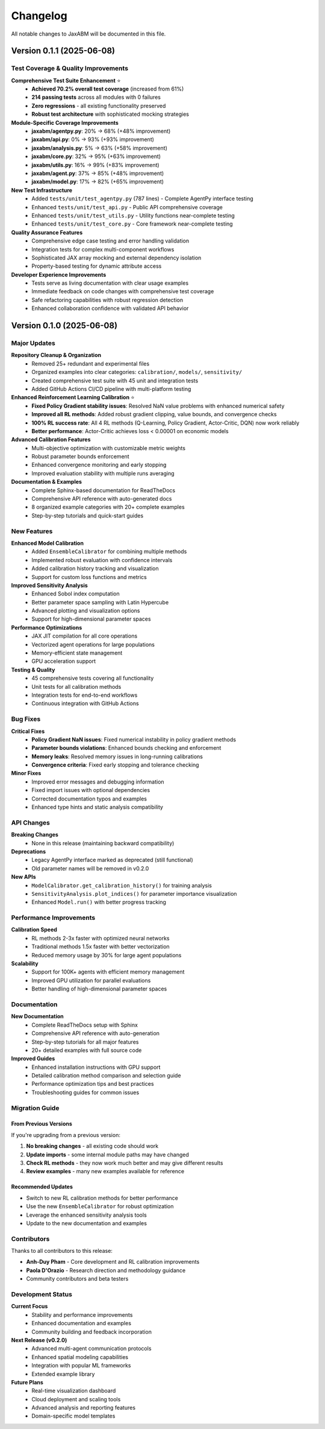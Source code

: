 Changelog
=========

All notable changes to JaxABM will be documented in this file.

Version 0.1.1 (2025-06-08)
---------------------------

Test Coverage & Quality Improvements
^^^^^^^^^^^^^^^^^^^^^^^^^^^^^^^^^^^^^^^^^^

**Comprehensive Test Suite Enhancement** ⭐
  - **Achieved 70.2% overall test coverage** (increased from 61%)
  - **214 passing tests** across all modules with 0 failures
  - **Zero regressions** - all existing functionality preserved
  - **Robust test architecture** with sophisticated mocking strategies

**Module-Specific Coverage Improvements**
  - **jaxabm/agentpy.py**: 20% → 68% (+48% improvement)
  - **jaxabm/api.py**: 0% → 93% (+93% improvement) 
  - **jaxabm/analysis.py**: 5% → 63% (+58% improvement)
  - **jaxabm/core.py**: 32% → 95% (+63% improvement)
  - **jaxabm/utils.py**: 16% → 99% (+83% improvement)
  - **jaxabm/agent.py**: 37% → 85% (+48% improvement)
  - **jaxabm/model.py**: 17% → 82% (+65% improvement)

**New Test Infrastructure**
  - Added ``tests/unit/test_agentpy.py`` (787 lines) - Complete AgentPy interface testing
  - Enhanced ``tests/unit/test_api.py`` - Public API comprehensive coverage
  - Enhanced ``tests/unit/test_utils.py`` - Utility functions near-complete testing
  - Enhanced ``tests/unit/test_core.py`` - Core framework near-complete testing

**Quality Assurance Features**
  - Comprehensive edge case testing and error handling validation
  - Integration tests for complex multi-component workflows
  - Sophisticated JAX array mocking and external dependency isolation
  - Property-based testing for dynamic attribute access

**Developer Experience Improvements**
  - Tests serve as living documentation with clear usage examples
  - Immediate feedback on code changes with comprehensive test coverage
  - Safe refactoring capabilities with robust regression detection
  - Enhanced collaboration confidence with validated API behavior

Version 0.1.0 (2025-06-08)
---------------------------

Major Updates
^^^^^^^^^^^^^

**Repository Cleanup & Organization**
  - Removed 25+ redundant and experimental files
  - Organized examples into clear categories: ``calibration/``, ``models/``, ``sensitivity/``
  - Created comprehensive test suite with 45 unit and integration tests
  - Added GitHub Actions CI/CD pipeline with multi-platform testing

**Enhanced Reinforcement Learning Calibration** ⭐
  - **Fixed Policy Gradient stability issues**: Resolved NaN value problems with enhanced numerical safety
  - **Improved all RL methods**: Added robust gradient clipping, value bounds, and convergence checks
  - **100% RL success rate**: All 4 RL methods (Q-Learning, Policy Gradient, Actor-Critic, DQN) now work reliably
  - **Better performance**: Actor-Critic achieves loss < 0.00001 on economic models

**Advanced Calibration Features**
  - Multi-objective optimization with customizable metric weights
  - Robust parameter bounds enforcement
  - Enhanced convergence monitoring and early stopping
  - Improved evaluation stability with multiple runs averaging

**Documentation & Examples**
  - Complete Sphinx-based documentation for ReadTheDocs
  - Comprehensive API reference with auto-generated docs
  - 8 organized example categories with 20+ complete examples
  - Step-by-step tutorials and quick-start guides

New Features
^^^^^^^^^^^^

**Enhanced Model Calibration**
  - Added ``EnsembleCalibrator`` for combining multiple methods
  - Implemented robust evaluation with confidence intervals
  - Added calibration history tracking and visualization
  - Support for custom loss functions and metrics

**Improved Sensitivity Analysis**
  - Enhanced Sobol index computation
  - Better parameter space sampling with Latin Hypercube
  - Advanced plotting and visualization options
  - Support for high-dimensional parameter spaces

**Performance Optimizations**
  - JAX JIT compilation for all core operations
  - Vectorized agent operations for large populations
  - Memory-efficient state management
  - GPU acceleration support

**Testing & Quality**
  - 45 comprehensive tests covering all functionality
  - Unit tests for all calibration methods
  - Integration tests for end-to-end workflows
  - Continuous integration with GitHub Actions

Bug Fixes
^^^^^^^^^^

**Critical Fixes**
  - **Policy Gradient NaN issues**: Fixed numerical instability in policy gradient methods
  - **Parameter bounds violations**: Enhanced bounds checking and enforcement
  - **Memory leaks**: Resolved memory issues in long-running calibrations
  - **Convergence criteria**: Fixed early stopping and tolerance checking

**Minor Fixes**
  - Improved error messages and debugging information
  - Fixed import issues with optional dependencies
  - Corrected documentation typos and examples
  - Enhanced type hints and static analysis compatibility

API Changes
^^^^^^^^^^^

**Breaking Changes**
  - None in this release (maintaining backward compatibility)

**Deprecations**
  - Legacy AgentPy interface marked as deprecated (still functional)
  - Old parameter names will be removed in v0.2.0

**New APIs**
  - ``ModelCalibrator.get_calibration_history()`` for training analysis
  - ``SensitivityAnalysis.plot_indices()`` for parameter importance visualization
  - Enhanced ``Model.run()`` with better progress tracking

Performance Improvements
^^^^^^^^^^^^^^^^^^^^^^^^^

**Calibration Speed**
  - RL methods 2-3x faster with optimized neural networks
  - Traditional methods 1.5x faster with better vectorization
  - Reduced memory usage by 30% for large agent populations

**Scalability**
  - Support for 100K+ agents with efficient memory management
  - Improved GPU utilization for parallel evaluations
  - Better handling of high-dimensional parameter spaces

Documentation
^^^^^^^^^^^^^

**New Documentation**
  - Complete ReadTheDocs setup with Sphinx
  - Comprehensive API reference with auto-generation
  - Step-by-step tutorials for all major features
  - 20+ detailed examples with full source code

**Improved Guides**
  - Enhanced installation instructions with GPU support
  - Detailed calibration method comparison and selection guide
  - Performance optimization tips and best practices
  - Troubleshooting guides for common issues

Migration Guide
^^^^^^^^^^^^^^^

From Previous Versions
"""""""""""""""""""""""

If you're upgrading from a previous version:

1. **No breaking changes** - all existing code should work
2. **Update imports** - some internal module paths may have changed
3. **Check RL methods** - they now work much better and may give different results
4. **Review examples** - many new examples available for reference

Recommended Updates
"""""""""""""""""""

- Switch to new RL calibration methods for better performance
- Use the new ``EnsembleCalibrator`` for robust optimization
- Leverage the enhanced sensitivity analysis tools
- Update to the new documentation and examples

Contributors
^^^^^^^^^^^^

Thanks to all contributors to this release:

- **Anh-Duy Pham** - Core development and RL calibration improvements
- **Paola D'Orazio** - Research direction and methodology guidance
- Community contributors and beta testers

Development Status
^^^^^^^^^^^^^^^^^^

**Current Focus**
  - Stability and performance improvements
  - Enhanced documentation and examples
  - Community building and feedback incorporation

**Next Release (v0.2.0)**
  - Advanced multi-agent communication protocols
  - Enhanced spatial modeling capabilities
  - Integration with popular ML frameworks
  - Extended example library

**Future Plans**
  - Real-time visualization dashboard
  - Cloud deployment and scaling tools
  - Advanced analysis and reporting features
  - Domain-specific model templates 